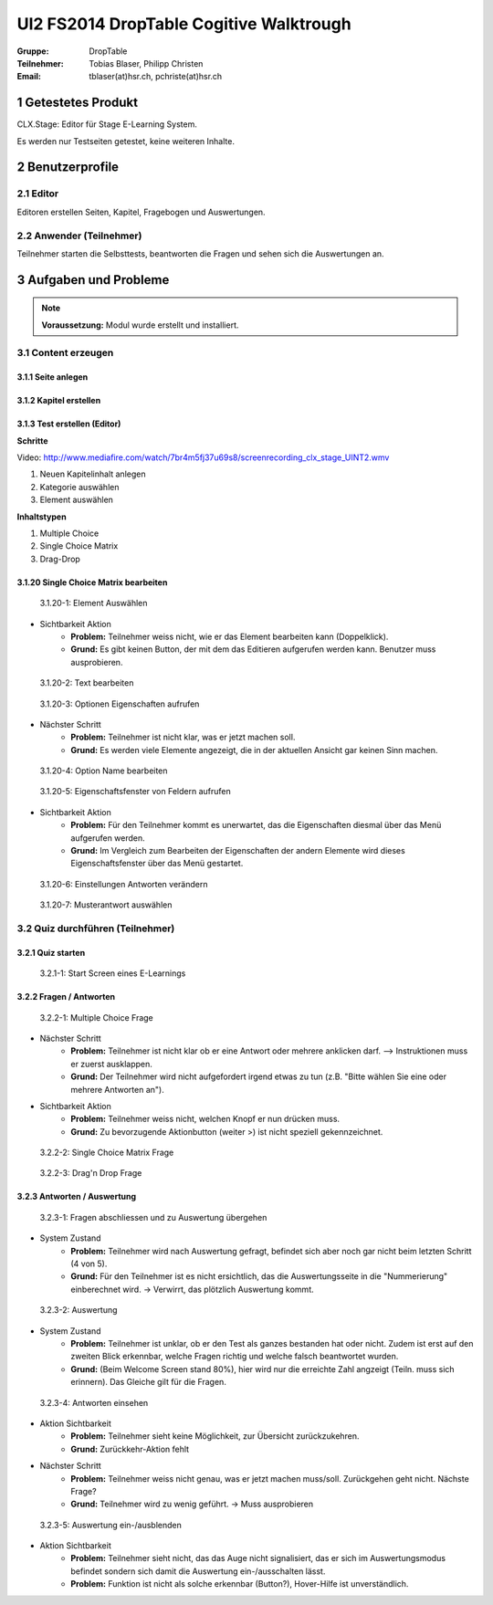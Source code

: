 ========================================
UI2 FS2014 DropTable Cogitive Walktrough
========================================

:Gruppe: DropTable
:Teilnehmer: Tobias Blaser, Philipp Christen
:Email: tblaser(at)hsr.ch, pchriste(at)hsr.ch



1 Getestetes Produkt
====================

CLX.Stage: Editor für Stage E-Learning System.

Es werden nur Testseiten getestet, keine weiteren Inhalte.


2 Benutzerprofile
=================

2.1 Editor
----------

Editoren erstellen Seiten, Kapitel, Fragebogen und Auswertungen.


2.2 Anwender (Teilnehmer)
-------------------------

Teilnehmer starten die Selbsttests, beantworten die Fragen und sehen sich die Auswertungen an.


 
3 Aufgaben und Probleme
=======================

.. note:: **Voraussetzung:** Modul wurde erstellt und installiert.


3.1 Content erzeugen
--------------------

3.1.1 Seite anlegen
...................
	
	
3.1.2 Kapitel erstellen
.......................


3.1.3 Test erstellen (Editor)
.............................

**Schritte**

Video: http://www.mediafire.com/watch/7br4m5fj37u69s8/screenrecording_clx_stage_UINT2.wmv

1) Neuen Kapitelinhalt anlegen
2) Kategorie auswählen
3) Element auswählen
	
**Inhaltstypen**

1) Multiple Choice
2) Single Choice Matrix
3) Drag-Drop


3.1.20 Single Choice Matrix bearbeiten
.......................................

.. figure:: stepScreens/3.1.20-1.jpg

   3.1.20-1: Element Auswählen


* Sichtbarkeit Aktion
	* **Problem:** Teilnehmer weiss nicht, wie er das Element bearbeiten kann (Doppelklick).
	* **Grund:** Es gibt keinen Button, der mit dem das Editieren aufgerufen werden kann. Benutzer muss ausprobieren.


.. figure:: stepScreens/3.1.20-2.jpg

   3.1.20-2: Text bearbeiten


.. figure:: stepScreens/3.1.20-3.jpg

   3.1.20-3: Optionen Eigenschaften aufrufen


* Nächster Schritt
	* **Problem:** Teilnehmer ist nicht klar, was er jetzt machen soll.
	* **Grund:** Es werden viele Elemente angezeigt, die in der aktuellen Ansicht gar keinen Sinn machen.
	


.. figure:: stepScreens/3.1.20-4.jpg

   3.1.20-4: Option Name bearbeiten


.. figure:: stepScreens/3.1.20-5.jpg

   3.1.20-5: Eigenschaftsfenster von Feldern aufrufen


* Sichtbarkeit Aktion
	* **Problem:** Für den Teilnehmer kommt es unerwartet, das die Eigenschaften diesmal über das Menü aufgerufen werden.
	* **Grund:** Im Vergleich zum Bearbeiten der Eigenschaften der andern Elemente wird dieses Eigenschaftsfenster über das Menü gestartet.


.. figure:: stepScreens/3.1.20-6.jpg

   3.1.20-6: Einstellungen Antworten verändern


.. figure:: stepScreens/3.1.20-7.jpg

   3.1.20-7: Musterantwort auswählen


3.2 Quiz durchführen (Teilnehmer)
---------------------------------

3.2.1 Quiz starten
..................

.. figure:: stepScreens/3.2.1-1.png

   3.2.1-1: Start Screen eines E-Learnings



3.2.2 Fragen / Antworten
........................

.. figure:: stepScreens/3.2.2-1.png

   3.2.2-1: Multiple Choice Frage


* Nächster Schritt
	* **Problem:** Teilnehmer ist nicht klar ob er eine Antwort oder mehrere anklicken darf. --> Instruktionen muss er zuerst ausklappen.
	* **Grund:** Der Teilnehmer wird nicht aufgefordert irgend etwas zu tun (z.B. "Bitte wählen Sie eine oder mehrere Antworten an").
* Sichtbarkeit Aktion
	* **Problem:** Teilnehmer weiss nicht, welchen Knopf er nun drücken muss.
	* **Grund:** Zu bevorzugende Aktionbutton (weiter >) ist nicht speziell gekennzeichnet.


.. figure:: stepScreens/3.2.2-2.png

   3.2.2-2: Single Choice Matrix Frage


.. figure:: stepScreens/3.2.2-3.png

   3.2.2-3: Drag'n Drop Frage


3.2.3 Antworten / Auswertung
............................

.. figure:: stepScreens/3.2.3-1.png

   3.2.3-1: Fragen abschliessen und zu Auswertung übergehen


* System Zustand
	* **Problem:** Teilnehmer wird nach Auswertung gefragt, befindet sich aber noch gar nicht beim letzten Schritt (4 von 5).
	* **Grund:** Für den Teilnehmer ist es nicht ersichtlich, das die Auswertungsseite in die "Nummerierung" einberechnet wird. -> Verwirrt, das plötzlich Auswertung kommt.


.. figure:: stepScreens/3.2.3-2.png

   3.2.3-2: Auswertung


* System Zustand
	* **Problem:** Teilnehmer ist unklar, ob er den Test als ganzes bestanden hat oder nicht. Zudem ist erst auf den zweiten Blick erkennbar, welche Fragen richtig und welche falsch beantwortet wurden.
	* **Grund:** (Beim Welcome Screen stand 80%), hier wird nur die erreichte Zahl angzeigt (Teiln. muss sich erinnern). Das Gleiche gilt für die Fragen.
	
	
.. figure:: stepScreens/3.2.3-3.png

.. figure:: stepScreens/3.2.3-4.png

   3.2.3-4: Antworten einsehen


* Aktion Sichtbarkeit
	* **Problem:** Teilnehmer sieht keine Möglichkeit, zur Übersicht zurückzukehren.
	* **Grund:** Zurückkehr-Aktion fehlt
* Nächster Schritt
	* **Problem:** Teilnehmer weiss nicht genau, was er jetzt machen muss/soll. Zurückgehen geht nicht. Nächste Frage?
	* **Grund:** Teilnehmer wird zu wenig geführt. -> Muss ausprobieren


.. figure:: stepScreens/3.2.3-5.png

   3.2.3-5: Auswertung ein-/ausblenden


* Aktion Sichtbarkeit
	* **Problem:** Teilnehmer sieht nicht, das das Auge nicht signalisiert, das er sich im Auswertungsmodus befindet sondern sich damit die Auswertung ein-/ausschalten lässt.
	* **Problem:** Funktion ist nicht als solche erkennbar (Button?), Hover-Hilfe ist unverständlich.

